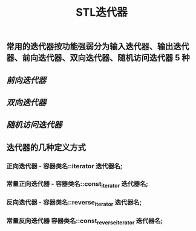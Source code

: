 #+TITLE: STL迭代器

** 常用的迭代器按功能强弱分为输入迭代器、输出迭代器、前向迭代器、双向迭代器、随机访问迭代器 5 种
** [[前向迭代器]]
** [[双向迭代器]]
** [[随机访问迭代器]]
** 迭代器的几种定义方式
*** 正向迭代器 - 容器类名::iterator  迭代器名;
*** 常量正向迭代器 - 容器类名::const_iterator  迭代器名;
*** 反向迭代器 - 容器类名::reverse_iterator  迭代器名;
*** 常量反向迭代器	容器类名::const_reverse_iterator  迭代器名;
